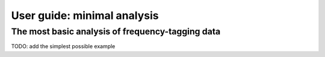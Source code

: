 .. title:: User guide : contents

.. _user_guide:

============================
User guide: minimal analysis
============================

The most basic analysis of frequency-tagging data
-------------------------------------------------

TODO: add the simplest possible example
